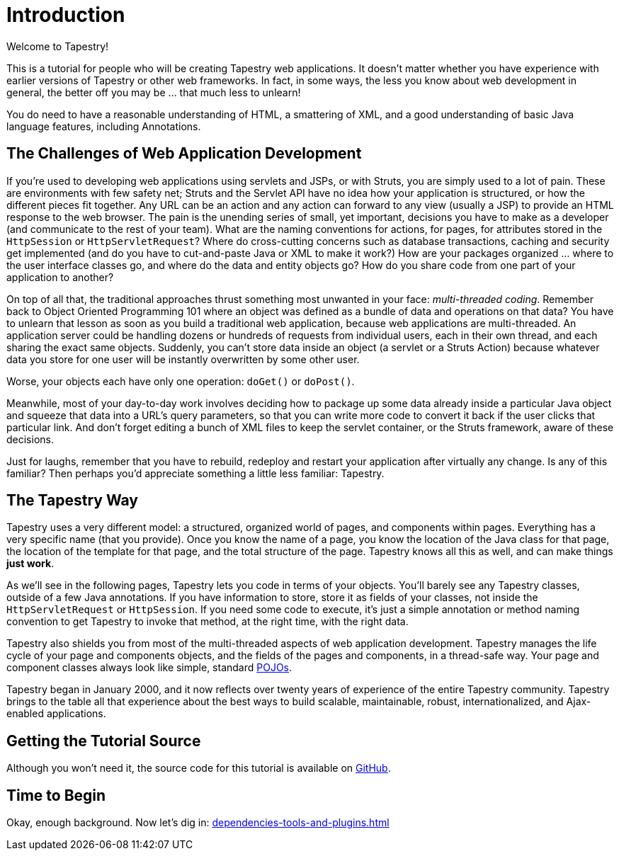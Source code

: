 = Introduction

Welcome to Tapestry!

This is a tutorial for people who will be creating Tapestry web applications.
It doesn't matter whether you have experience with earlier versions of Tapestry or other web frameworks.
In fact, in some ways, the less you know about web development in general, the better off you may be ... that much less to unlearn!

You do need to have a reasonable understanding of HTML, a smattering of XML, and a good understanding of basic Java language features, including Annotations.

== The Challenges of Web Application Development
If you're used to developing web applications using servlets and JSPs, or with Struts, you are simply used to a lot of pain.
These are environments with few safety net; Struts and the Servlet API have no idea how your application is structured, or how the different pieces fit together.
Any URL can be an action and any action can forward to any view (usually a JSP) to provide an HTML response to the web browser.
The pain is the unending series of small, yet important, decisions you have to make as a developer (and communicate to the rest of your team).
What are the naming conventions for actions, for pages, for attributes stored in the `HttpSession` or `HttpServletRequest`?
Where do cross-cutting concerns such as database transactions, caching and security get implemented (and do you have to cut-and-paste Java or XML to make it work?)
How are your packages organized ... where to the user interface classes go, and where do the data and entity objects go?
How do you share code from one part of your application to another?

On top of all that, the traditional approaches thrust something most unwanted in your face: _multi-threaded coding_.
Remember back to Object Oriented Programming 101 where an object was defined as a bundle of data and operations on that data?
You have to unlearn that lesson as soon as you build a traditional web application, because web applications are multi-threaded.
An application server could be handling dozens or hundreds of requests from individual users, each in their own thread, and each sharing the exact same objects.
Suddenly, you can't store data inside an object (a servlet or a Struts Action) because whatever data you store for one user will be instantly overwritten by some other user.

Worse, your objects each have only one operation: `doGet()` or `doPost()`.

Meanwhile, most of your day-to-day work involves deciding how to package up some data already inside a particular Java object and squeeze that data into a URL's query parameters, so that you can write more code to convert it back if the user clicks that particular link.
And don't forget editing a bunch of XML files to keep the servlet container, or the Struts framework, aware of these decisions.

Just for laughs, remember that you have to rebuild, redeploy and restart your application after virtually any change.
Is any of this familiar?
Then perhaps you'd appreciate something a little less familiar: Tapestry.

== The Tapestry Way
Tapestry uses a very different model: a structured, organized world of pages, and components within pages.
Everything has a very specific name (that you provide). Once you know the name of a page, you know the location of the Java class for that page, the location of the template for that page, and the total structure of the page.
Tapestry knows all this as well, and can make things *just work*.

As we'll see in the following pages, Tapestry lets you code in terms of your objects.
You'll barely see any Tapestry classes, outside of a few Java annotations.
If you have information to store, store it as fields of your classes, not inside the `HttpServletRequest` or `HttpSession`.
If you need some code to execute, it's just a simple annotation or method naming convention to get Tapestry to invoke that method, at the right time, with the right data.

Tapestry also shields you from most of the multi-threaded aspects of web application development.
Tapestry manages the life cycle of your page and components objects, and the fields of the pages and components, in a thread-safe way.
Your page and component classes always look like simple, standard http://en.wikipedia.org/wiki/Plain_Old_Java_Object[POJOs].

Tapestry began in January 2000, and it now reflects over twenty years of experience of the entire Tapestry community.
Tapestry brings to the table all that experience about the best ways to build scalable, maintainable, robust, internationalized, and Ajax-enabled applications.

== Getting the Tutorial Source
Although you won't need it, the source code for this tutorial is available on https://github.com/hlship/tapestry5-tutorial[GitHub].

== Time to Begin
Okay, enough background. Now let's dig in: xref:dependencies-tools-and-plugins.adoc[]
